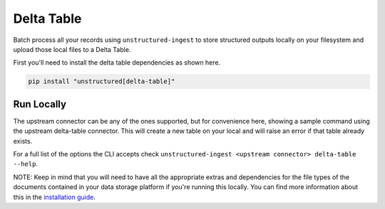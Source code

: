 Delta Table
==========
Batch process all your records using ``unstructured-ingest`` to store structured outputs locally on your filesystem and upload those local files to a Delta Table.

First you'll need to install the delta table dependencies as shown here.

.. code:: shell

  pip install "unstructured[delta-table]"

Run Locally
-----------
The upstream connector can be any of the ones supported, but for convenience here, showing a sample command using the
upstream delta-table connector. This will create a new table on your local and will raise an error if that table already exists.

.. tabs::

   .. tab:: Shell

      .. code:: shell

        unstructured-ingest \
            delta-table \
            --table-uri s3://utic-dev-tech-fixtures/sample-delta-lake-data/deltatable/ \
            --output-dir delta-table-example \
            --storage_options "AWS_REGION=us-east-2,AWS_ACCESS_KEY_ID=$AWS_ACCESS_KEY_ID,AWS_SECRET_ACCESS_KEY=$AWS_SECRET_ACCESS_KEY" \
            --verbose
            delta-table \
            --write-column json_data \
            --table-uri delta-table-dest

   .. tab:: Python

      .. code:: python

        import subprocess

        command = [
          "unstructured-ingest",
          "delta-table",
          "--table-uri", "s3://utic-dev-tech-fixtures/sample-delta-lake-data/deltatable/",
          "--download-dir", "delta-table-ingest-download",
          "--output-dir", "delta-table-example",
          "--preserve-downloads",
          "--storage_options", "AWS_REGION=us-east-2,AWS_ACCESS_KEY_ID=$AWS_ACCESS_KEY_ID,AWS_SECRET_ACCESS_KEY=$AWS_SECRET_ACCESS_KEY",
          "--verbose",
          "delta-table"
          "--write-column json_data"
          "--table-uri delta-table-dest"
        ]

        # Run the command
        process = subprocess.Popen(command, stdout=subprocess.PIPE)
        output, error = process.communicate()

        # Print output
        if process.returncode == 0:
            print('Command executed successfully. Output:')
            print(output.decode())
        else:
            print('Command failed. Error:')
            print(error.decode())


For a full list of the options the CLI accepts check ``unstructured-ingest <upstream connector> delta-table --help``.

NOTE: Keep in mind that you will need to have all the appropriate extras and dependencies for the file types of the documents contained in your data storage platform if you're running this locally. You can find more information about this in the `installation guide <https://unstructured-io.github.io/unstructured/installing.html>`_.
